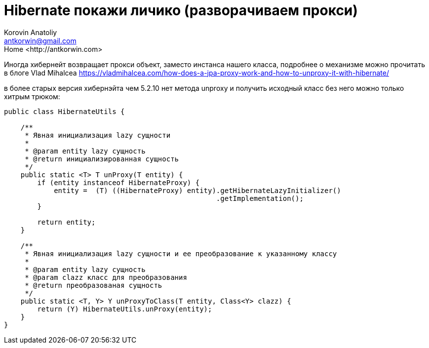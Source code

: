 = Hibernate покажи личико (разворачиваем прокси)
:source-highlighter: prettify
:icons: font
:toc: left
:experimental:
:numbered:
:homepage: http://antkorwin.com
Korovin Anatoliy <antkorwin@gmail.com>;  Home <http://antkorwin.com>

Иногда хибернейт возвращает прокси объект, заместо инстанса нашего класса,
подробнее о механизме можно прочитать в блоге Vlad Mihalcea
link:https://vladmihalcea.com/how-does-a-jpa-proxy-work-and-how-to-unproxy-it-with-hibernate/[]

в более старых версия хибернэйта чем 5.2.10 нет метода unproxy
и получить исходный класс без него можно только хитрым трюком:


[source,java]
----
public class HibernateUtils {

    /**
     * Явная инициализация lazy сущности
     *
     * @param entity lazy сущность
     * @return инициализированная сущность
     */
    public static <T> T unProxy(T entity) {
        if (entity instanceof HibernateProxy) {
            entity =  (T) ((HibernateProxy) entity).getHibernateLazyInitializer()
                                                   .getImplementation();
        }

        return entity;
    }

    /**
     * Явная инициализация lazy сущности и ее преобразование к указанному классу
     *
     * @param entity lazy сущность
     * @param clazz класс для преобразования
     * @return преобразованая сущность
     */
    public static <T, Y> Y unProxyToClass(T entity, Class<Y> clazz) {
        return (Y) HibernateUtils.unProxy(entity);
    }
}
----
